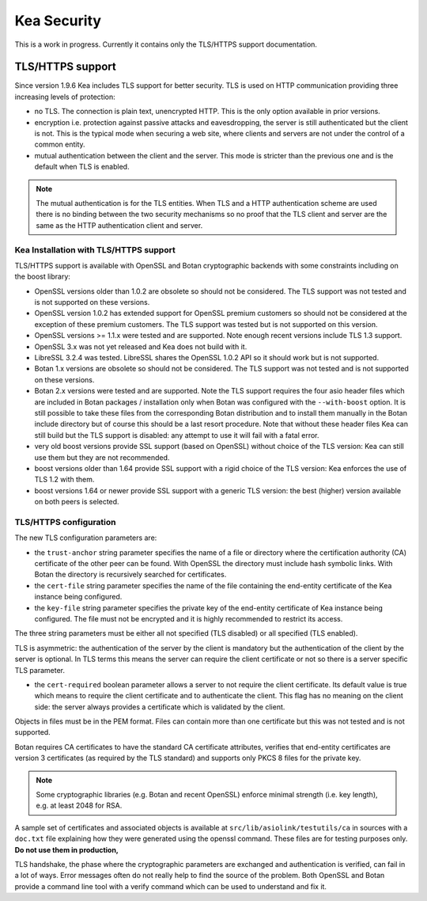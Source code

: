 .. _security:

************
Kea Security
************

This is a work in progress. Currently it contains only the TLS/HTTPS
support documentation.

.. _tls:

TLS/HTTPS support
=================

Since version 1.9.6 Kea includes TLS support for better security.
TLS is used on HTTP communication providing three increasing levels of
protection:

- no TLS. The connection is plain text, unencrypted HTTP. This is
  the only option available in prior versions.

- encryption i.e. protection against passive attacks and
  eavesdropping, the server is still authenticated but the client is
  not. This is the typical mode when securing a web site, where
  clients and servers are not under the control of a common entity.

- mutual authentication between the client and the server. This mode
  is stricter than the previous one and is the default when TLS is
  enabled.

.. note::

   The mutual authentication is for the TLS entities. When TLS and
   a HTTP authentication scheme are used there is no binding between
   the two security mechanisms so no proof that the TLS client and server
   are the same as the HTTP authentication client and server.

.. _tls_config:

Kea Installation with TLS/HTTPS support
---------------------------------------

TLS/HTTPS support is available with OpenSSL and Botan cryptographic backends
with some constraints including on the boost library:

- OpenSSL versions older than 1.0.2 are obsolete so should not be considered.
  The TLS support was not tested and is not supported on these versions.

- OpenSSL version 1.0.2 has extended support for OpenSSL premium customers
  so should not be considered at the exception of these premium customers.
  The TLS support was tested but is not supported on this version.

- OpenSSL versions >= 1.1.x were tested and are supported. Note enough
  recent versions include TLS 1.3 support.

- OpenSSL 3.x was not yet released and Kea does not build with it.

- LibreSSL 3.2.4 was tested. LibreSSL shares the OpenSSL 1.0.2 API so
  it should work but is not supported.

- Botan 1.x versions are obsolete so should not be considered.
  The TLS support was not tested and is not supported on these versions.

- Botan 2.x versions were tested and are supported. Note the TLS support
  requires the four asio header files which are included in Botan
  packages / installation only when Botan was configured with the
  ``--with-boost`` option. It is still possible to take these files
  from the corresponding Botan distribution and to install them manually
  in the Botan include directory but of course this should be a last
  resort procedure. Note that without these header files Kea can still
  build but the TLS support is disabled: any attempt to use it will fail
  with a fatal error.

- very old boost versions provide SSL support (based on OpenSSL) without
  choice of the TLS version: Kea can still use them but they are not
  recommended.

- boost versions older than 1.64 provide SSL support with a rigid
  choice of the TLS version: Kea enforces the use of TLS 1.2 with them.

- boost versions 1.64 or newer provide SSL support with a generic
  TLS version: the best (higher) version available on both peers is
  selected.


TLS/HTTPS configuration
-----------------------

The new TLS configuration parameters are:

- the ``trust-anchor`` string parameter specifies the name of a file
  or directory where the certification authority (CA) certificate of
  the other peer can be found. With OpenSSL the directory must include
  hash symbolic links. With Botan the directory is recursively
  searched for certificates.

- the ``cert-file`` string parameter specifies the name of the file
  containing the end-entity certificate of the Kea instance
  being configured.

- the ``key-file`` string parameter specifies the private key of the
  end-entity certificate of Kea instance being configured.
  The file must not be encrypted and it is highly recommended to
  restrict its access.

The three string parameters must be either all not specified (TLS disabled)
or all specified (TLS enabled).

TLS is asymmetric: the authentication of the server by the client is
mandatory but the authentication of the client by the server is optional.
In TLS terms this means the server can require the client certificate or
not so there is a server specific TLS parameter.

- the ``cert-required`` boolean parameter allows a server to not
  require the client certificate. Its default value is true which
  means to require the client certificate and to authenticate the
  client. This flag has no meaning on the client side: the server
  always provides a certificate which is validated by the client.

Objects in files must be in the PEM format. Files can contain more
than one certificate but this was not tested and is not supported.

Botan requires CA certificates to have the standard CA certificate
attributes, verifies that end-entity certificates are version 3
certificates (as required by the TLS standard) and supports only PKCS 8
files for the private key.

.. note::

   Some cryptographic libraries (e.g. Botan and recent OpenSSL) enforce
   minimal strength (i.e. key length), e.g. at least 2048 for RSA.

A sample set of certificates and associated objects is available at
``src/lib/asiolink/testutils/ca`` in sources with a ``doc.txt`` file
explaining how they were generated using the openssl command. These
files are for testing purposes only. **Do not use them in production,**

TLS handshake, the phase where the cryptographic parameters are exchanged
and authentication is verified, can fail in a lot of ways. Error messages
often do not really help to find the source of the problem.
Both OpenSSL and Botan provide a command line tool with a verify command
which can be used to understand and fix it.

